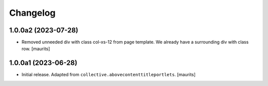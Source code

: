 Changelog
=========


1.0.0a2 (2023-07-28)
--------------------

- Removed unneeded div with class col-xs-12 from page template.
  We already have a surrounding div with class row.
  [maurits]


1.0.0a1 (2023-06-28)
--------------------

- Initial release.  Adapted from ``collective.abovecontenttitleportlets``.
  [maurits]
